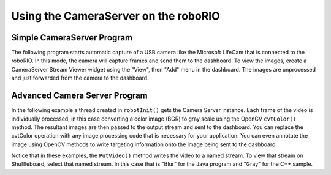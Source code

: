 Using the CameraServer on the roboRIO
=====================================

Simple CameraServer Program
---------------------------

The following program starts automatic capture of a USB camera like the Microsoft LifeCam that is connected to the roboRIO. In this mode, the camera will capture frames and send them to the dashboard. To view the images, create a CameraServer Stream Viewer widget using the "View", then "Add" menu in the dashboard. The images are unprocessed and just forwarded from the camera to the dashboard.

.. image:: images/using-the-cameraserver-on-the-roborio/simple-cameraserver-program.png

.. tabs::

    .. tab:: Java

       .. literalinclude:: examples/using-the-cameraserver-on-the-roborio-1/java/Robot.java
          :language: java
          :lines: 21-24
          :linenos:
          :lineno-start: 21

    .. tab:: C++

        .. literalinclude:: examples/using-the-cameraserver-on-the-roborio-1/cpp/Robot.cpp
           :language: cpp
           :lines: 11-15
           :linenos:
           :lineno-start: 11


Advanced Camera Server Program
------------------------------

In the following example a thread created in ``robotInit()`` gets the Camera Server instance. Each frame of the video is individually processed, in this case converting a color image (BGR) to gray scale using the OpenCV ``cvtColor()`` method. The resultant images are then passed to the output stream and sent to the dashboard. You can replace the cvtColor operation with any image processing code that is necessary for your application. You can even annotate the image using OpenCV methods to write targeting information onto the image being sent to the dashboard.

.. tabs::

    .. tab:: Java

       .. literalinclude:: examples/using-the-cameraserver-on-the-roborio-2/java/Robot.java
          :language: java
          :lines: 27-47
          :linenos:
          :lineno-start: 27

    .. tab:: C++

       .. literalinclude:: examples/using-the-cameraserver-on-the-roborio-2/cpp/Robot.cpp
          :language: cpp
          :lines: 11-35
          :linenos:
          :lineno-start: 11

Notice that in these examples, the ``PutVideo()`` method writes the video to a named stream. To view that stream on Shuffleboard, select that named stream. In this case that is "Blur" for the Java program and "Gray" for the C++ sample.
